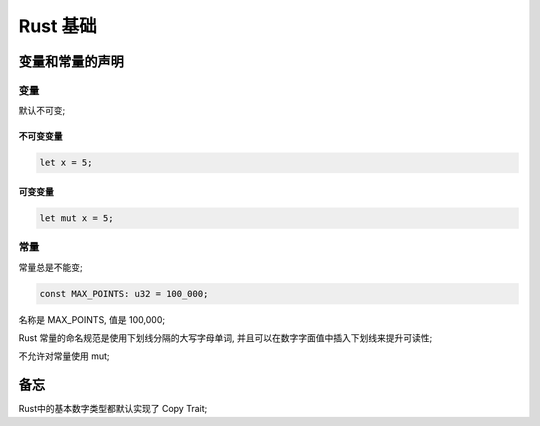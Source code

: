===========
 Rust 基础
===========

变量和常量的声明
================

变量
----

默认不可变;

不可变变量
**********

.. code-block:: rust
		
   let x = 5;

可变变量
********

.. code-block:: rust

   let mut x = 5;

常量
----

常量总是不能变;

.. code-block:: rust

   const MAX_POINTS: u32 = 100_000;

名称是 MAX_POINTS, 值是 100,000;

Rust 常量的命名规范是使用下划线分隔的大写字母单词,
并且可以在数字字面值中插入下划线来提升可读性;

不允许对常量使用 mut;


备忘
====

Rust中的基本数字类型都默认实现了 Copy Trait;
